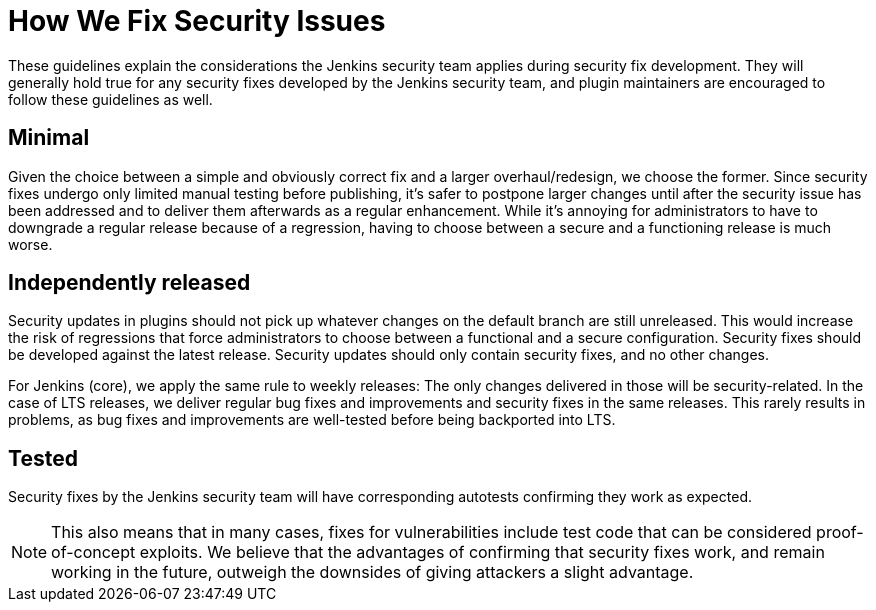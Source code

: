= How We Fix Security Issues

These guidelines explain the considerations the Jenkins security team applies during security fix development.
They will generally hold true for any security fixes developed by the Jenkins security team, and plugin maintainers are encouraged to follow these guidelines as well.

== Minimal

Given the choice between a simple and obviously correct fix and a larger overhaul/redesign, we choose the former.
Since security fixes undergo only limited manual testing before publishing, it's safer to postpone larger changes until after the security issue has been addressed and to deliver them afterwards as a regular enhancement.
While it's annoying for administrators to have to downgrade a regular release because of a regression, having to choose between a secure and a functioning release is much worse.

== Independently released

Security updates in plugins should not pick up whatever changes on the default branch are still unreleased.
This would increase the risk of regressions that force administrators to choose between a functional and a secure configuration.
Security fixes should be developed against the latest release.
Security updates should only contain security fixes, and no other changes.

For Jenkins (core), we apply the same rule to weekly releases: The only changes delivered in those will be security-related.
In the case of LTS releases, we deliver regular bug fixes and improvements and security fixes in the same releases.
This rarely results in problems, as bug fixes and improvements are well-tested before being backported into LTS.

== Tested

Security fixes by the Jenkins security team will have corresponding autotests confirming they work as expected.

NOTE: This also means that in many cases, fixes for vulnerabilities include test code that can be considered proof-of-concept exploits.
We believe that the advantages of confirming that security fixes work, and remain working in the future, outweigh the downsides of giving attackers a slight advantage.
